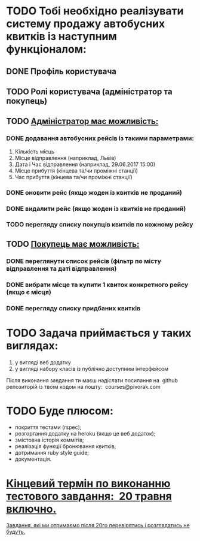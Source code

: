 * TODO Тобі необхідно реалізувати ​ систему продажу автобусних квитків​ із наступним функціоналом:
** DONE Профіль користувача
** TODO Ролі користувача (адміністратор та покупець)
** TODO _Адміністратор має можливість:_
*** DONE додавання автобусних рейсів із такими параметрами:
1. Кількість місць
2. Місце відправлення (наприклад, Львів)
3. Дата і Час відправлення (наприклад, 29.06.2017 15:00)
4. Місце прибуття (кінцева та/чи проміжні станції)
5. Час прибуття (кінцева та/чи проміжні станції)
*** DONE оновити рейс (якщо жоден із квитків не проданий)
*** DONE видалити рейс (якщо жоден із квитків не проданий)
*** TODO перегляду списку покупців квитків по кожному рейсу
** TODO _Покупець має можливість:_
*** DONE переглянути список рейсів (фільтр по місту відправлення та даті відправлення)
*** DONE вибрати місце та купити 1 квиток конкретного рейсу (якщо є місця)
*** DONE перегляду списку придбаних квитків

* TODO Задача приймається у таких виглядах:
1. у вигляді веб додатку
2. у вигляді набору класів із публічно доступним інтерфейсом
Після виконання завдання ти маєш надіслати посилання на ​ github​ репозиторій із твоїм кодом на пошту: ​ courses@pivorak.com

* TODO Буде плюсом:
- покриття тестами (rspec);
- розгортання додатку на heroku (якщо це веб додаток);
- змістовна історія коммітів;
- реалізація функції бронювання квитків;
- дотримання ruby style guide;
- документація.

* _Кінцевий термін по виконанню тестового завдання: ​ 20 травня включно​._
_Завдання, які ми отримаємо після 20го перевірятись і розглядатись не будуть._
